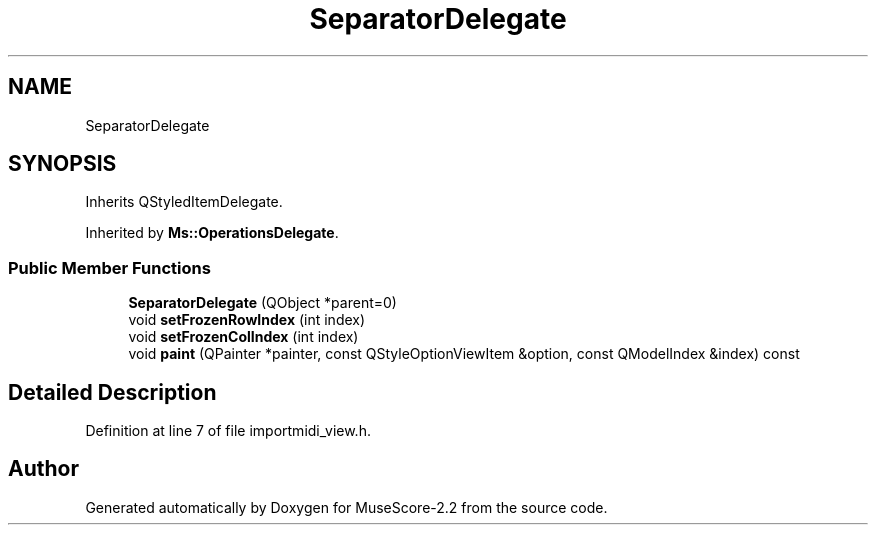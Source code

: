 .TH "SeparatorDelegate" 3 "Mon Jun 5 2017" "MuseScore-2.2" \" -*- nroff -*-
.ad l
.nh
.SH NAME
SeparatorDelegate
.SH SYNOPSIS
.br
.PP
.PP
Inherits QStyledItemDelegate\&.
.PP
Inherited by \fBMs::OperationsDelegate\fP\&.
.SS "Public Member Functions"

.in +1c
.ti -1c
.RI "\fBSeparatorDelegate\fP (QObject *parent=0)"
.br
.ti -1c
.RI "void \fBsetFrozenRowIndex\fP (int index)"
.br
.ti -1c
.RI "void \fBsetFrozenColIndex\fP (int index)"
.br
.ti -1c
.RI "void \fBpaint\fP (QPainter *painter, const QStyleOptionViewItem &option, const QModelIndex &index) const"
.br
.in -1c
.SH "Detailed Description"
.PP 
Definition at line 7 of file importmidi_view\&.h\&.

.SH "Author"
.PP 
Generated automatically by Doxygen for MuseScore-2\&.2 from the source code\&.
